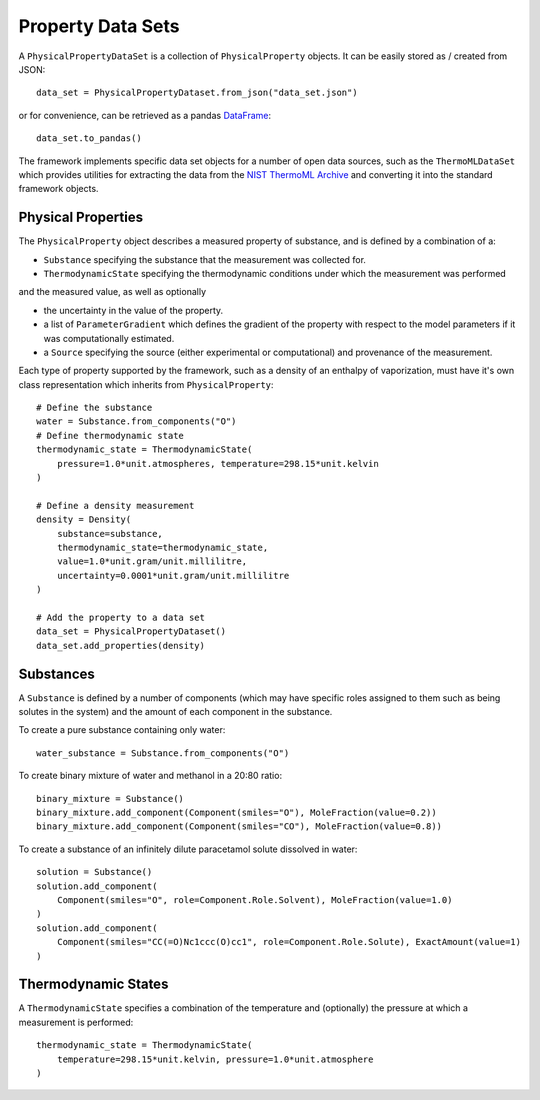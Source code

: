 Property Data Sets
==================

A ``PhysicalPropertyDataSet`` is a collection of ``PhysicalProperty`` objects. It can be easily stored as /
created from JSON::

    data_set = PhysicalPropertyDataset.from_json("data_set.json")

or for convenience, can be retrieved as a pandas `DataFrame <https://pandas.pydata.org/pandas-docs/stable/
generated/pandas.DataFrame.html>`_::

    data_set.to_pandas()

The framework implements specific data set objects for a number of open data sources, such as the ``ThermoMLDataSet``
which provides utilities for extracting the data from the `NIST ThermoML Archive <http://trc.nist.gov/ThermoML.html>`_
and converting it into the standard framework objects.

Physical Properties
-------------------

The ``PhysicalProperty`` object describes a measured property of substance, and is defined by a combination of a:

* ``Substance`` specifying the substance that the measurement was collected for.
* ``ThermodynamicState`` specifying the thermodynamic conditions under which the measurement was performed

and the measured value, as well as optionally

* the uncertainty in the value of the property.
* a list of ``ParameterGradient`` which defines the gradient of the property with respect to the model parameters
  if it was computationally estimated.
* a ``Source`` specifying the source (either experimental or computational) and provenance of the measurement.

Each type of property supported by the framework, such as a density of an enthalpy of vaporization, must have it's own
class representation which inherits from ``PhysicalProperty``::

    # Define the substance
    water = Substance.from_components("O")
    # Define thermodynamic state
    thermodynamic_state = ThermodynamicState(
        pressure=1.0*unit.atmospheres, temperature=298.15*unit.kelvin
    )

    # Define a density measurement
    density = Density(
        substance=substance,
        thermodynamic_state=thermodynamic_state,
        value=1.0*unit.gram/unit.millilitre,
        uncertainty=0.0001*unit.gram/unit.millilitre
    )

    # Add the property to a data set
    data_set = PhysicalPropertyDataset()
    data_set.add_properties(density)

Substances
----------

A ``Substance`` is defined by a number of components (which may have specific roles assigned to them such as
being solutes in the system) and the amount of each component in the substance.

To create a pure substance containing only water::

    water_substance = Substance.from_components("O")

To create binary mixture of water and methanol in a 20:80 ratio::

    binary_mixture = Substance()
    binary_mixture.add_component(Component(smiles="O"), MoleFraction(value=0.2))
    binary_mixture.add_component(Component(smiles="CO"), MoleFraction(value=0.8))

To create a substance of an infinitely dilute paracetamol solute dissolved in water::

    solution = Substance()
    solution.add_component(
        Component(smiles="O", role=Component.Role.Solvent), MoleFraction(value=1.0)
    )
    solution.add_component(
        Component(smiles="CC(=O)Nc1ccc(O)cc1", role=Component.Role.Solute), ExactAmount(value=1)
    )

Thermodynamic States
--------------------

A ``ThermodynamicState`` specifies a combination of the temperature and (optionally) the pressure at which a
measurement is performed::

    thermodynamic_state = ThermodynamicState(
        temperature=298.15*unit.kelvin, pressure=1.0*unit.atmosphere
    )

